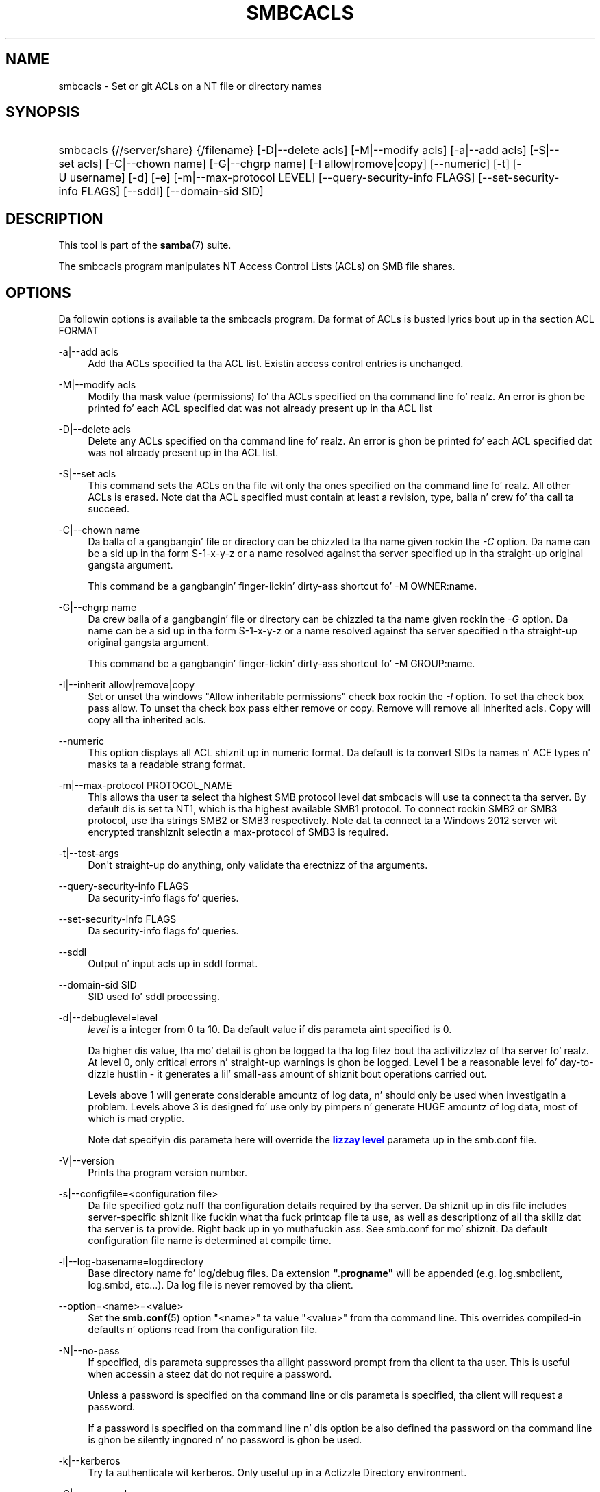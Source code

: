 '\" t
.\"     Title: smbcacls
.\"    Author: [see tha "AUTHOR" section]
.\" Generator: DocBook XSL Stylesheets v1.78.1 <http://docbook.sf.net/>
.\"      Date: 12/11/2014
.\"    Manual: User Commands
.\"    Source: Samba 4.0
.\"  Language: Gangsta
.\"
.TH "SMBCACLS" "1" "12/11/2014" "Samba 4\&.0" "User Commands"
.\" -----------------------------------------------------------------
.\" * Define some portabilitizzle stuff
.\" -----------------------------------------------------------------
.\" ~~~~~~~~~~~~~~~~~~~~~~~~~~~~~~~~~~~~~~~~~~~~~~~~~~~~~~~~~~~~~~~~~
.\" http://bugs.debian.org/507673
.\" http://lists.gnu.org/archive/html/groff/2009-02/msg00013.html
.\" ~~~~~~~~~~~~~~~~~~~~~~~~~~~~~~~~~~~~~~~~~~~~~~~~~~~~~~~~~~~~~~~~~
.ie \n(.g .ds Aq \(aq
.el       .ds Aq '
.\" -----------------------------------------------------------------
.\" * set default formatting
.\" -----------------------------------------------------------------
.\" disable hyphenation
.nh
.\" disable justification (adjust text ta left margin only)
.ad l
.\" -----------------------------------------------------------------
.\" * MAIN CONTENT STARTS HERE *
.\" -----------------------------------------------------------------
.SH "NAME"
smbcacls \- Set or git ACLs on a NT file or directory names
.SH "SYNOPSIS"
.HP \w'\ 'u
smbcacls {//server/share} {/filename} [\-D|\-\-delete\ acls] [\-M|\-\-modify\ acls] [\-a|\-\-add\ acls] [\-S|\-\-set\ acls] [\-C|\-\-chown\ name] [\-G|\-\-chgrp\ name] [\-I\ allow|romove|copy] [\-\-numeric] [\-t] [\-U\ username] [\-d] [\-e] [\-m|\-\-max\-protocol\ LEVEL] [\-\-query\-security\-info\ FLAGS] [\-\-set\-security\-info\ FLAGS] [\-\-sddl] [\-\-domain\-sid\ SID]
.SH "DESCRIPTION"
.PP
This tool is part of the
\fBsamba\fR(7)
suite\&.
.PP
The
smbcacls
program manipulates NT Access Control Lists (ACLs) on SMB file shares\&.
.SH "OPTIONS"
.PP
Da followin options is available ta the
smbcacls
program\&. Da format of ACLs is busted lyrics bout up in tha section ACL FORMAT
.PP
\-a|\-\-add acls
.RS 4
Add tha ACLs specified ta tha ACL list\&. Existin access control entries is unchanged\&.
.RE
.PP
\-M|\-\-modify acls
.RS 4
Modify tha mask value (permissions) fo' tha ACLs specified on tha command line\& fo' realz. An error is ghon be printed fo' each ACL specified dat was not already present up in tha ACL list
.RE
.PP
\-D|\-\-delete acls
.RS 4
Delete any ACLs specified on tha command line\& fo' realz. An error is ghon be printed fo' each ACL specified dat was not already present up in tha ACL list\&.
.RE
.PP
\-S|\-\-set acls
.RS 4
This command sets tha ACLs on tha file wit only tha ones specified on tha command line\& fo' realz. All other ACLs is erased\&. Note dat tha ACL specified must contain at least a revision, type, balla n' crew fo' tha call ta succeed\&.
.RE
.PP
\-C|\-\-chown name
.RS 4
Da balla of a gangbangin' file or directory can be chizzled ta tha name given rockin the
\fI\-C\fR
option\&. Da name can be a sid up in tha form S\-1\-x\-y\-z or a name resolved against tha server specified up in tha straight-up original gangsta argument\&.
.sp
This command be a gangbangin' finger-lickin' dirty-ass shortcut fo' \-M OWNER:name\&.
.RE
.PP
\-G|\-\-chgrp name
.RS 4
Da crew balla of a gangbangin' file or directory can be chizzled ta tha name given rockin the
\fI\-G\fR
option\&. Da name can be a sid up in tha form S\-1\-x\-y\-z or a name resolved against tha server specified n tha straight-up original gangsta argument\&.
.sp
This command be a gangbangin' finger-lickin' dirty-ass shortcut fo' \-M GROUP:name\&.
.RE
.PP
\-I|\-\-inherit allow|remove|copy
.RS 4
Set or unset tha windows "Allow inheritable permissions" check box rockin the
\fI\-I\fR
option\&. To set tha check box pass allow\&. To unset tha check box pass either remove or copy\&. Remove will remove all inherited acls\&. Copy will copy all tha inherited acls\&.
.RE
.PP
\-\-numeric
.RS 4
This option displays all ACL shiznit up in numeric format\&. Da default is ta convert SIDs ta names n' ACE types n' masks ta a readable strang format\&.
.RE
.PP
\-m|\-\-max\-protocol PROTOCOL_NAME
.RS 4
This allows tha user ta select tha highest SMB protocol level dat smbcacls will use ta connect ta tha server\&. By default dis is set ta NT1, which is tha highest available SMB1 protocol\&. To connect rockin SMB2 or SMB3 protocol, use tha strings SMB2 or SMB3 respectively\&. Note dat ta connect ta a Windows 2012 server wit encrypted transhiznit selectin a max\-protocol of SMB3 is required\&.
.RE
.PP
\-t|\-\-test\-args
.RS 4
Don\*(Aqt straight-up do anything, only validate tha erectnizz of tha arguments\&.
.RE
.PP
\-\-query\-security\-info FLAGS
.RS 4
Da security\-info flags fo' queries\&.
.RE
.PP
\-\-set\-security\-info FLAGS
.RS 4
Da security\-info flags fo' queries\&.
.RE
.PP
\-\-sddl
.RS 4
Output n' input acls up in sddl format\&.
.RE
.PP
\-\-domain\-sid SID
.RS 4
SID used fo' sddl processing\&.
.RE
.PP
\-d|\-\-debuglevel=level
.RS 4
\fIlevel\fR
is a integer from 0 ta 10\&. Da default value if dis parameta aint specified is 0\&.
.sp
Da higher dis value, tha mo' detail is ghon be logged ta tha log filez bout tha activitizzlez of tha server\& fo' realz. At level 0, only critical errors n' straight-up warnings is ghon be logged\&. Level 1 be a reasonable level fo' day\-to\-dizzle hustlin \- it generates a lil' small-ass amount of shiznit bout operations carried out\&.
.sp
Levels above 1 will generate considerable amountz of log data, n' should only be used when investigatin a problem\&. Levels above 3 is designed fo' use only by pimpers n' generate HUGE amountz of log data, most of which is mad cryptic\&.
.sp
Note dat specifyin dis parameta here will override the
\m[blue]\fBlizzay level\fR\m[]
parameta up in the
smb\&.conf
file\&.
.RE
.PP
\-V|\-\-version
.RS 4
Prints tha program version number\&.
.RE
.PP
\-s|\-\-configfile=<configuration file>
.RS 4
Da file specified gotz nuff tha configuration details required by tha server\&. Da shiznit up in dis file includes server\-specific shiznit like fuckin what tha fuck printcap file ta use, as well as descriptionz of all tha skillz dat tha server is ta provide\&. Right back up in yo muthafuckin ass. See
smb\&.conf
for mo' shiznit\&. Da default configuration file name is determined at compile time\&.
.RE
.PP
\-l|\-\-log\-basename=logdirectory
.RS 4
Base directory name fo' log/debug files\&. Da extension
\fB"\&.progname"\fR
will be appended (e\&.g\&. log\&.smbclient, log\&.smbd, etc\&.\&.\&.)\&. Da log file is never removed by tha client\&.
.RE
.PP
\-\-option=<name>=<value>
.RS 4
Set the
\fBsmb.conf\fR(5)
option "<name>" ta value "<value>" from tha command line\&. This overrides compiled\-in defaults n' options read from tha configuration file\&.
.RE
.PP
\-N|\-\-no\-pass
.RS 4
If specified, dis parameta suppresses tha aiiight password prompt from tha client ta tha user\&. This is useful when accessin a steez dat do not require a password\&.
.sp
Unless a password is specified on tha command line or dis parameta is specified, tha client will request a password\&.
.sp
If a password is specified on tha command line n' dis option be also defined tha password on tha command line is ghon be silently ingnored n' no password is ghon be used\&.
.RE
.PP
\-k|\-\-kerberos
.RS 4
Try ta authenticate wit kerberos\&. Only useful up in a Actizzle Directory environment\&.
.RE
.PP
\-C|\-\-use\-ccache
.RS 4
Try ta use tha credentials cached by winbind\&.
.RE
.PP
\-A|\-\-authentication\-file=filename
.RS 4
This option allows you ta specify a gangbangin' file from which ta read tha username n' password used up in tha connection\&. Da format of tha file is
.sp
.if n \{\
.RS 4
.\}
.nf
username = <value>
password = <value>
domain   = <value>
.fi
.if n \{\
.RE
.\}
.sp
Make certain dat tha permissions on tha file restrict access from unwanted users\&.
.RE
.PP
\-U|\-\-user=username[%password]
.RS 4
Sets tha SMB username or username n' password\&.
.sp
If %password aint specified, tha user is ghon be prompted\&. Da client will first check the
\fBUSER\fR
environment variable, then the
\fBLOGNAME\fR
variable n' if either exists, tha strang is uppercased\&. If these environmenstrual variablez is not found, tha username
\fBGUEST\fR
is used\&.
.sp
A third option is ta bust a cold-ass lil credentials file which gotz nuff tha plaintext of tha username n' password\&. This option is mainly provided fo' scripts where tha admin do not wish ta pass tha credentials on tha command line or via environment variables\&. If dis method is used, make certain dat tha permissions on tha file restrict access from unwanted users\&. Right back up in yo muthafuckin ass. See the
\fI\-A\fR
for mo' details\&.
.sp
Be cautious bout includin passwordz up in scripts\& fo' realz. Also, on nuff systems tha command line of a hustlin process may be peeped via the
ps
command\&. To be safe always allow
rpcclient
to prompt fo' a password n' type it up in directly\&.
.RE
.PP
\-S|\-\-signin on|off|required
.RS 4
Set tha client signin state\&.
.RE
.PP
\-P|\-\-machine\-pass
.RS 4
Use stored machine account password\&.
.RE
.PP
\-e|\-\-encrypt
.RS 4
This command line parameta requires tha remote server support tha UNIX extensions or dat tha SMB3 protocol has been selected\&. Requests dat tha connection be encrypted\&. Negotiates SMB encryption rockin either SMB3 or POSIX extensions via GSSAPI\&. Uses tha given credentials fo' tha encryption negotiation (either kerberos or NTLMv1/v2 if given domain/username/password triple\&. Fails tha connection if encryption cannot be negotiated\&.
.RE
.PP
\-\-pw\-nt\-hash
.RS 4
Da supplied password is tha NT hash\&.
.RE
.PP
\-n|\-\-netbiosname <primary NetBIOS name>
.RS 4
This option allows you ta override tha NetBIOS name dat Samba uses fo' itself\&. This is identical ta settin the
\m[blue]\fBnetbios name\fR\m[]
parameta up in the
smb\&.conf
file\&. But fuck dat shiznit yo, tha word on tha street is dat a cold-ass lil command line settin will take precedence over settings in
smb\&.conf\&.
.RE
.PP
\-i|\-\-scope <scope>
.RS 4
This specifies a NetBIOS scope that
nmblookup
will use ta rap wit when generatin NetBIOS names\&. For details on tha use of NetBIOS scopes, peep rfc1001\&.txt n' rfc1002\&.txt\&. NetBIOS scopes are
\fIvery\fR
rarely used, only set dis parameta if yo ass is tha system administrator up in charge of all tha NetBIOS systems you rap with\&.
.RE
.PP
\-W|\-\-workgroup=domain
.RS 4
Set tha SMB domain of tha username\&. This overrides tha default domain which is tha domain defined up in smb\&.conf\&. If tha domain specified is tha same ol' dirty as tha servers NetBIOS name, it causes tha client ta log on rockin tha servers local SAM (as opposed ta tha Domain SAM)\&.
.RE
.PP
\-O|\-\-socket\-options socket options
.RS 4
TCP socket options ta set on tha client socket\&. Right back up in yo muthafuckin ass. See tha socket options parameta up in the
smb\&.conf
manual page fo' tha list of valid options\&.
.RE
.PP
\-?|\-\-help
.RS 4
Print a summary of command line options\&.
.RE
.PP
\-\-usage
.RS 4
Display brief usage message\&.
.RE
.SH "ACL FORMAT"
.PP
Da format of a ACL is one or mo' ACL entries separated by either commas or newlines\& fo' realz. An ACL entry is one of tha following:
.PP
.if n \{\
.RS 4
.\}
.nf
 
REVISION:<revision number>
OWNER:<sid or name>
GROUP:<sid or name>
ACL:<sid or name>:<type>/<flags>/<mask>
.fi
.if n \{\
.RE
.\}
.PP
Da revision of tha ACL specifies tha internal Windows NT ACL revision fo' tha securitizzle descriptor\&. If not specified it defaults ta 1\&. Usin joints other than 1 may cause strange behaviour\&.
.PP
Da balla n' crew specify tha balla n' crew sidz fo' tha object\&. If a SID up in tha format S\-1\-x\-y\-z is specified dis is used, otherwise tha name specified is resolved rockin tha server on which tha file or directory resides\&.
.PP
ACLs specify permissions granted ta tha SID\&. This SID again n' again n' again can be specified up in S\-1\-x\-y\-z format or as a name up in which case it is resolved against tha server on which tha file or directory resides\&. Da type, flags n' mask joints determine tha type of access granted ta tha SID\&.
.PP
Da type can be either ALLOWED or DENIED ta allow/deny access ta tha SID\&. Da flags joints is generally zero fo' file ACLs n' either 9 or 2 fo' directory ACLs\&. Right back up in yo muthafuckin ass. Some common flags are:
.sp
.RS 4
.ie n \{\
\h'-04'\(bu\h'+03'\c
.\}
.el \{\
.sp -1
.IP \(bu 2.3
.\}
\fB#define SEC_ACE_FLAG_OBJECT_INHERIT 0x1\fR
.RE
.sp
.RS 4
.ie n \{\
\h'-04'\(bu\h'+03'\c
.\}
.el \{\
.sp -1
.IP \(bu 2.3
.\}
\fB#define SEC_ACE_FLAG_CONTAINER_INHERIT 0x2\fR
.RE
.sp
.RS 4
.ie n \{\
\h'-04'\(bu\h'+03'\c
.\}
.el \{\
.sp -1
.IP \(bu 2.3
.\}
\fB#define SEC_ACE_FLAG_NO_PROPAGATE_INHERIT 0x4\fR
.RE
.sp
.RS 4
.ie n \{\
\h'-04'\(bu\h'+03'\c
.\}
.el \{\
.sp -1
.IP \(bu 2.3
.\}
\fB#define SEC_ACE_FLAG_INHERIT_ONLY 0x8\fR
.RE
.sp
.RE
.PP
At present flags can only be specified as decimal or hexadecimal joints\&.
.PP
Da mask be a value which expresses tha access right granted ta tha SID\&. Well shiiiit, it can be given as a thugged-out decimal or hexadecimal value, or by rockin one of tha followin text strings which map ta tha NT file permissionz of tha same name\&.
.sp
.RS 4
.ie n \{\
\h'-04'\(bu\h'+03'\c
.\}
.el \{\
.sp -1
.IP \(bu 2.3
.\}
\fIR\fR
\- Allow read access
.RE
.sp
.RS 4
.ie n \{\
\h'-04'\(bu\h'+03'\c
.\}
.el \{\
.sp -1
.IP \(bu 2.3
.\}
\fIW\fR
\- Allow write access
.RE
.sp
.RS 4
.ie n \{\
\h'-04'\(bu\h'+03'\c
.\}
.el \{\
.sp -1
.IP \(bu 2.3
.\}
\fIX\fR
\- Execute permission on tha object
.RE
.sp
.RS 4
.ie n \{\
\h'-04'\(bu\h'+03'\c
.\}
.el \{\
.sp -1
.IP \(bu 2.3
.\}
\fID\fR
\- Delete tha object
.RE
.sp
.RS 4
.ie n \{\
\h'-04'\(bu\h'+03'\c
.\}
.el \{\
.sp -1
.IP \(bu 2.3
.\}
\fIP\fR
\- Chizzle permissions
.RE
.sp
.RS 4
.ie n \{\
\h'-04'\(bu\h'+03'\c
.\}
.el \{\
.sp -1
.IP \(bu 2.3
.\}
\fIO\fR
\- Take ballership
.RE
.sp
.RE
.PP
Da followin combined permissions can be specified:
.sp
.RS 4
.ie n \{\
\h'-04'\(bu\h'+03'\c
.\}
.el \{\
.sp -1
.IP \(bu 2.3
.\}
\fIREAD\fR
\- Equivalent ta \*(AqRX\*(Aq permissions
.RE
.sp
.RS 4
.ie n \{\
\h'-04'\(bu\h'+03'\c
.\}
.el \{\
.sp -1
.IP \(bu 2.3
.\}
\fICHANGE\fR
\- Equivalent ta \*(AqRXWD\*(Aq permissions
.RE
.sp
.RS 4
.ie n \{\
\h'-04'\(bu\h'+03'\c
.\}
.el \{\
.sp -1
.IP \(bu 2.3
.\}
\fIFULL\fR
\- Equivalent ta \*(AqRWXDPO\*(Aq permissions
.RE
.SH "EXIT STATUS"
.PP
The
smbcacls
program sets tha exit status dependin on tha success or otherwise of tha operations performed\&. Da exit status may be one of tha followin joints\&.
.PP
If tha operation succeeded, smbcacls returns n' exit statuz of 0\&. If
smbcacls
couldn\*(Aqt connect ta tha specified server, or there was a error gettin or settin tha ACLs, a exit statuz of 1 is returned\&. If there was a error parsin any command line arguments, a exit statuz of 2 is returned\&.
.SH "VERSION"
.PP
This playa page is erect fo' version 3 of tha Samba suite\&.
.SH "AUTHOR"
.PP
Da original gangsta Samba software n' related utilitizzles was pimped by Andrew Tridgell\&. Right back up in yo muthafuckin ass. Samba is now pimped by tha Samba Crew as a Open Source project similar ta tha way tha Linux kernel is pimped\&.
.PP
smbcacls
was freestyled by Andrew Tridgell n' Slim Tim Potter\&.
.PP
Da conversion ta DocBook fo' Samba 2\&.2 was done by Gerald Carter\&. Da conversion ta DocBook XML 4\&.2 fo' Samba 3\&.0 was done by Alexander Bokovoy\&.
